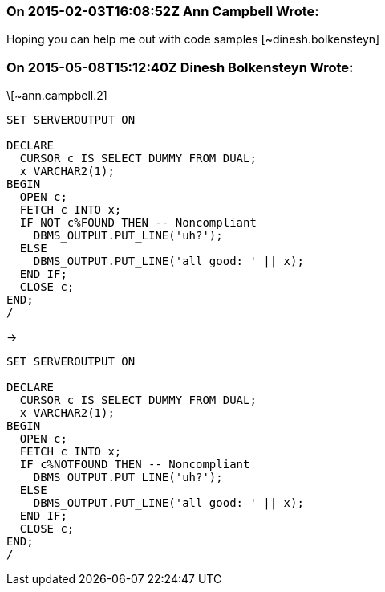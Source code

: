 === On 2015-02-03T16:08:52Z Ann Campbell Wrote:
Hoping you can help me out with code samples [~dinesh.bolkensteyn]

=== On 2015-05-08T15:12:40Z Dinesh Bolkensteyn Wrote:
\[~ann.campbell.2]


----
SET SERVEROUTPUT ON

DECLARE
  CURSOR c IS SELECT DUMMY FROM DUAL;
  x VARCHAR2(1);
BEGIN
  OPEN c;
  FETCH c INTO x;
  IF NOT c%FOUND THEN -- Noncompliant
    DBMS_OUTPUT.PUT_LINE('uh?');
  ELSE
    DBMS_OUTPUT.PUT_LINE('all good: ' || x);
  END IF;
  CLOSE c;
END;
/
----

->


----
SET SERVEROUTPUT ON

DECLARE
  CURSOR c IS SELECT DUMMY FROM DUAL;
  x VARCHAR2(1);
BEGIN
  OPEN c;
  FETCH c INTO x;
  IF c%NOTFOUND THEN -- Noncompliant
    DBMS_OUTPUT.PUT_LINE('uh?');
  ELSE
    DBMS_OUTPUT.PUT_LINE('all good: ' || x);
  END IF;
  CLOSE c;
END;
/
----

